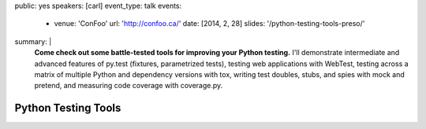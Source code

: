 public: yes
speakers: [carl]
event_type: talk
events:
  - venue: 'ConFoo'
    url: 'http://confoo.ca/'
    date: [2014, 2, 28]
    slides: '/python-testing-tools-preso/'
summary: |
  **Come check out some battle-tested tools for improving your Python testing.**
  I'll demonstrate intermediate and advanced features of py.test
  (fixtures, parametrized tests),
  testing web applications with WebTest,
  testing across a matrix of multiple Python
  and dependency versions with tox,
  writing test doubles, stubs, and spies with mock and pretend,
  and measuring code coverage with coverage.py.


Python Testing Tools
====================
